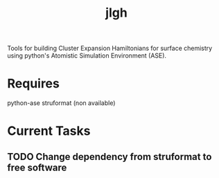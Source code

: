 #+TITLE: jlgh

Tools for building Cluster Expansion Hamiltonians for surface chemistry using python's Atomistic Simulation Environment (ASE).

* Requires

python-ase
struformat (non available)

* Current Tasks

** TODO Change dependency from struformat to free software

